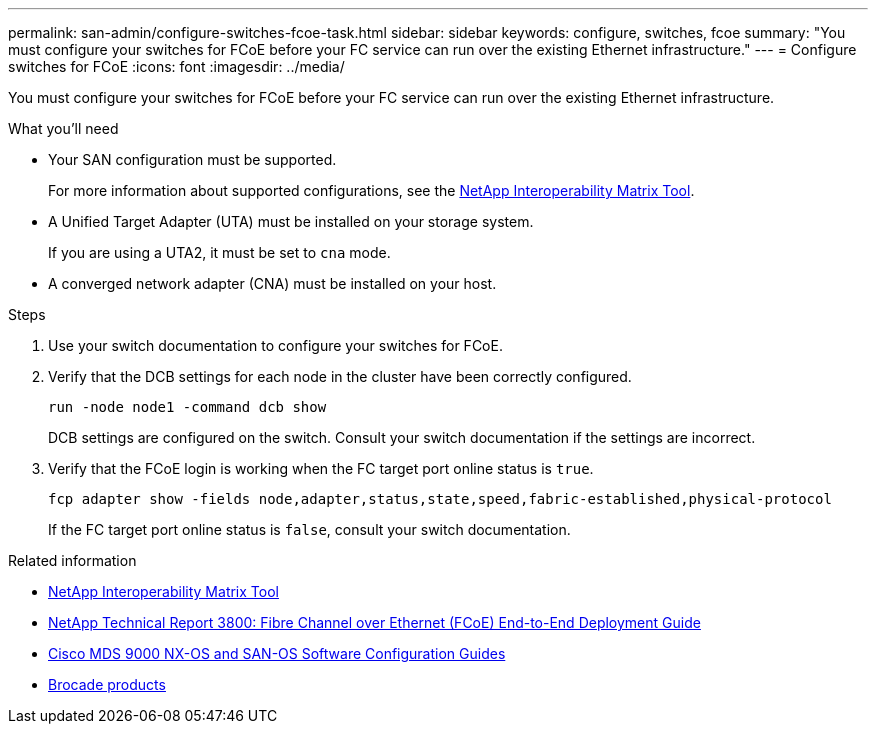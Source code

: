 ---
permalink: san-admin/configure-switches-fcoe-task.html
sidebar: sidebar
keywords: configure, switches, fcoe
summary: "You must configure your switches for FCoE before your FC service can run over the existing Ethernet infrastructure."
---
= Configure switches for FCoE
:icons: font
:imagesdir: ../media/

[.lead]
You must configure your switches for FCoE before your FC service can run over the existing Ethernet infrastructure.

.What you'll need

* Your SAN configuration must be supported.
+
For more information about supported configurations, see the https://mysupport.netapp.com/matrix[NetApp Interoperability Matrix Tool^].

* A Unified Target Adapter (UTA) must be installed on your storage system.
+
If you are using a UTA2, it must be set to `cna` mode.

* A converged network adapter (CNA) must be installed on your host.

.Steps

. Use your switch documentation to configure your switches for FCoE.
. Verify that the DCB settings for each node in the cluster have been correctly configured.
+
[source,cli]
----
run -node node1 -command dcb show
----
+
DCB settings are configured on the switch. Consult your switch documentation if the settings are incorrect.

. Verify that the FCoE login is working when the FC target port online status is `true`.
+
[source,cli]
----
fcp adapter show -fields node,adapter,status,state,speed,fabric-established,physical-protocol
----
+
If the FC target port online status is `false`, consult your switch documentation.

.Related information

* https://mysupport.netapp.com/matrix[NetApp Interoperability Matrix Tool^]
* https://www.netapp.com/pdf.html?item=/media/19674-tr-3800.pdf[NetApp Technical Report 3800: Fibre Channel over Ethernet (FCoE) End-to-End Deployment Guide^]
* http://www.cisco.com/en/US/products/ps5989/products_installation_and_configuration_guides_list.html[Cisco MDS 9000 NX-OS and SAN-OS Software Configuration Guides]
* http://www.brocade.com/products/all/index.page[Brocade products]

// 2024-7-9 ontapdoc-2192